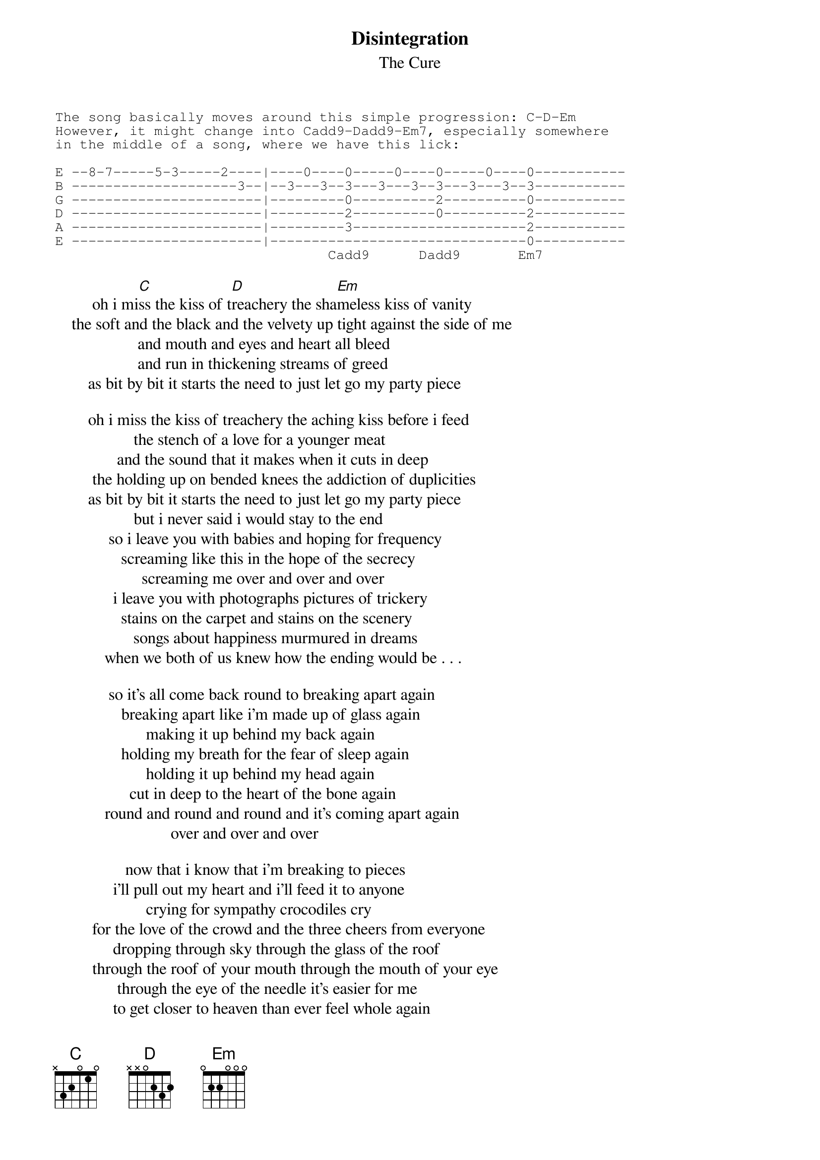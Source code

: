 {t:Disintegration}
{st:The Cure}

{sot}
The song basically moves around this simple progression: C-D-Em
However, it might change into Cadd9-Dadd9-Em7, especially somewhere
in the middle of a song, where we have this lick:

E --8-7-----5-3-----2----|----0----0-----0----0-----0----0-----------
B --------------------3--|--3---3--3---3---3--3---3---3--3-----------
G -----------------------|---------0----------2----------0-----------
D -----------------------|---------2----------0----------2-----------
A -----------------------|---------3---------------------2-----------
E -----------------------|-------------------------------0-----------
                                 Cadd9      Dadd9       Em7
{eot}

         oh i mi[C]ss the kiss of t[D]reachery the sha[Em]meless kiss of vanity
    the soft and the black and the velvety up tight against the side of me
                    and mouth and eyes and heart all bleed
                    and run in thickening streams of greed
        as bit by bit it starts the need to just let go my party piece

        oh i miss the kiss of treachery the aching kiss before i feed
                   the stench of a love for a younger meat
               and the sound that it makes when it cuts in deep
         the holding up on bended knees the addiction of duplicities
        as bit by bit it starts the need to just let go my party piece
                   but i never said i would stay to the end
             so i leave you with babies and hoping for frequency
                screaming like this in the hope of the secrecy
                     screaming me over and over and over
              i leave you with photographs pictures of trickery
                stains on the carpet and stains on the scenery
                   songs about happiness murmured in dreams
            when we both of us knew how the ending would be . . .

             so it's all come back round to breaking apart again
                breaking apart like i'm made up of glass again
                      making it up behind my back again
                holding my breath for the fear of sleep again
                      holding it up behind my head again
                  cut in deep to the heart of the bone again
            round and round and round and it's coming apart again
                            over and over and over

                 now that i know that i'm breaking to pieces
              i'll pull out my heart and i'll feed it to anyone
                      crying for sympathy crocodiles cry
         for the love of the crowd and the three cheers from everyone
              dropping through sky through the glass of the roof
         through the roof of your mouth through the mouth of your eye
               through the eye of the needle it's easier for me
              to get closer to heaven than ever feel whole again
{npp}
                     i never said i would stay to the end
             i knew i would leave you with babies and everything
                 screaming like this in the hole of sincerity
                     screaming me over and over and over
              i leave you with photographs pictures of trickery
                  stains on the carpet stains on the memory
                   songs about happiness murmured in dreams
             when we both of us knew how the end always is . . .

                         how the end always is . . .
